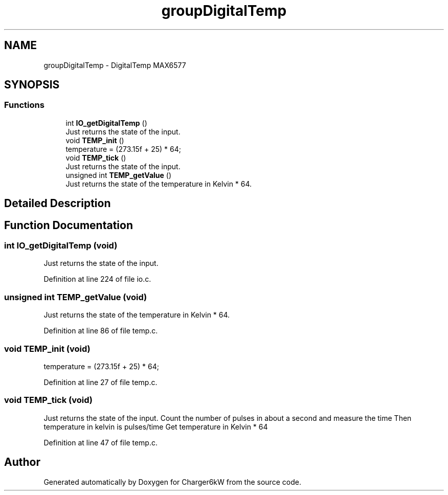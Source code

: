 .TH "groupDigitalTemp" 3 "Fri Nov 27 2020" "Version 9" "Charger6kW" \" -*- nroff -*-
.ad l
.nh
.SH NAME
groupDigitalTemp \- DigitalTemp MAX6577
.SH SYNOPSIS
.br
.PP
.SS "Functions"

.in +1c
.ti -1c
.RI "int \fBIO_getDigitalTemp\fP ()"
.br
.RI "Just returns the state of the input\&. "
.ti -1c
.RI "void \fBTEMP_init\fP ()"
.br
.RI "temperature = (273\&.15f + 25) * 64; "
.ti -1c
.RI "void \fBTEMP_tick\fP ()"
.br
.RI "Just returns the state of the input\&. "
.ti -1c
.RI "unsigned int \fBTEMP_getValue\fP ()"
.br
.RI "Just returns the state of the temperature in Kelvin * 64\&. "
.in -1c
.SH "Detailed Description"
.PP 

.SH "Function Documentation"
.PP 
.SS "int IO_getDigitalTemp (void)"

.PP
Just returns the state of the input\&. 
.PP
Definition at line 224 of file io\&.c\&.
.SS "unsigned int TEMP_getValue (void)"

.PP
Just returns the state of the temperature in Kelvin * 64\&. 
.PP
Definition at line 86 of file temp\&.c\&.
.SS "void TEMP_init (void)"

.PP
temperature = (273\&.15f + 25) * 64; 
.PP
Definition at line 27 of file temp\&.c\&.
.SS "void TEMP_tick (void)"

.PP
Just returns the state of the input\&. Count the number of pulses in about a second and measure the time Then temperature in kelvin is pulses/time Get temperature in Kelvin * 64 
.PP
Definition at line 47 of file temp\&.c\&.
.SH "Author"
.PP 
Generated automatically by Doxygen for Charger6kW from the source code\&.
